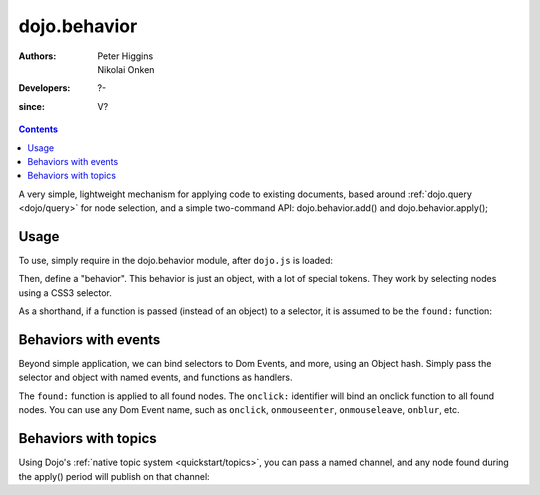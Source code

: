 .. _dojo/behavior:

=============
dojo.behavior
=============

:Authors: Peter Higgins, Nikolai Onken
:Developers: ?-
:since: V?

.. contents ::
    :depth: 2

A very simple, lightweight mechanism for applying code to existing documents, based around :ref:`dojo.query <dojo/query>` for node selection, and a simple two-command API: dojo.behavior.add() and dojo.behavior.apply();


Usage
=====

To use, simply require in the dojo.behavior module, after ``dojo.js`` is loaded:

Then, define a "behavior". This behavior is just an object, with a lot of special tokens. They work by selecting nodes using a CSS3 selector.

As a shorthand, if a function is passed (instead of an object) to a selector, it is assumed to be the ``found:`` function:

.. js ::

  require(["dojo/behavior"], function(behavior){
      behavior.add({
          "#someId": function(n){
              // we found id="someId"
              console.log(n);
          }
      });
      behavior.apply();
  });


Behaviors with events
=====================

Beyond simple application, we can bind selectors to Dom Events, and more, using an Object hash. Simply pass the selector and object with named events, and functions as handlers.

.. js ::

  require(["dojo/behavior"], function(behavior){
      var myBehavior = {
         // all <a class="noclick"></a> nodes:
         "a.noclick" : {
              // event names become event connections:
              onclick: function(e){
                 e.preventDefault(); // stop the default event handler
                 console.log('clicked! ', e.target);
              }
          },
          // all <span> nodes
          "span" : {
              // for each:
              found: function(n){
                  console.log('found', n);
              }
           }
      };
      behavior.add(myBehavior);
      behavior.apply();
  });

The ``found:`` function is applied to all found nodes. The ``onclick:`` identifier will bind an onclick function to all found nodes. You can use any Dom Event name, such as ``onclick``, ``onmouseenter``, ``onmouseleave``, ``onblur``, etc.


Behaviors with topics
=====================

Using Dojo's :ref:`native topic system <quickstart/topics>`, you can pass a named channel, and any node found during the apply() period will publish on that channel:

.. js ::

  require(["dojo/behavior", "dojo/topic"], function(behavior, topic){
      behavior.add({
          "#someUl > li": "/found/li"
      });
      topic.subscribe("/found/li", function(msg){
          console.log('message: ', msg);
      });
      behavior.apply();
  });
